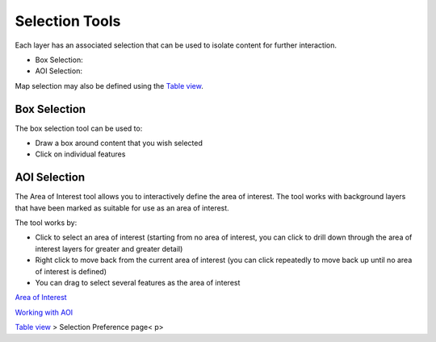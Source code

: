 


Selection Tools
~~~~~~~~~~~~~~~

Each layer has an associated selection that can be used to isolate
content for further interaction.


+ Box Selection:
+ AOI Selection:


Map selection may also be defined using the `Table view`_.



Box Selection
-------------

The box selection tool can be used to:


+ Draw a box around content that you wish selected
+ Click on individual features




AOI Selection
-------------

The Area of Interest tool allows you to interactively define the area
of interest. The tool works with background layers that have been
marked as suitable for use as an area of interest.

The tool works by:


+ Click to select an area of interest (starting from no area of
  interest, you can click to drill down through the area of interest
  layers for greater and greater detail)
+ Right click to move back from the current area of interest (you can
  click repeatedly to move back up until no area of interest is defined)
+ You can drag to select several features as the area of interest


`Area of Interest`_

`Working with AOI`_

`Table view`_
> Selection Preference page< p>

.. _Area of Interest: Area of Interest.html
.. _Table view: Table view.html
.. _Working with AOI: Working with AOI.html


